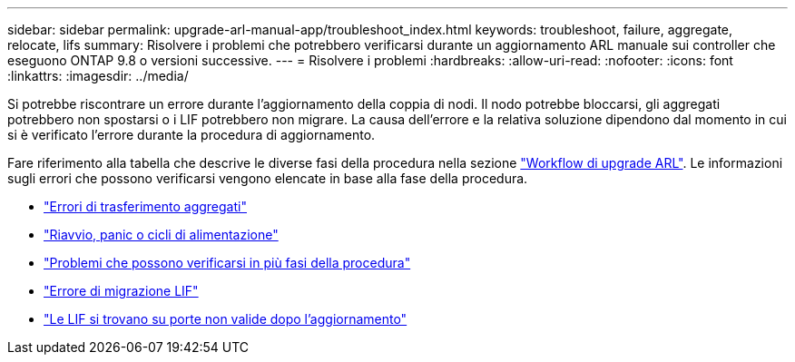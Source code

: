 ---
sidebar: sidebar 
permalink: upgrade-arl-manual-app/troubleshoot_index.html 
keywords: troubleshoot, failure, aggregate, relocate, lifs 
summary: Risolvere i problemi che potrebbero verificarsi durante un aggiornamento ARL manuale sui controller che eseguono ONTAP 9.8 o versioni successive. 
---
= Risolvere i problemi
:hardbreaks:
:allow-uri-read: 
:nofooter: 
:icons: font
:linkattrs: 
:imagesdir: ../media/


[role="lead"]
Si potrebbe riscontrare un errore durante l'aggiornamento della coppia di nodi. Il nodo potrebbe bloccarsi, gli aggregati potrebbero non spostarsi o i LIF potrebbero non migrare. La causa dell'errore e la relativa soluzione dipendono dal momento in cui si è verificato l'errore durante la procedura di aggiornamento.

Fare riferimento alla tabella che descrive le diverse fasi della procedura nella sezione link:arl_upgrade_workflow.html["Workflow di upgrade ARL"]. Le informazioni sugli errori che possono verificarsi vengono elencate in base alla fase della procedura.

* link:aggregate_relocation_failures.html["Errori di trasferimento aggregati"]
* link:reboots_panics_power_cycles.html["Riavvio, panic o cicli di alimentazione"]
* link:issues_multiple_stages_of_procedure.html["Problemi che possono verificarsi in più fasi della procedura"]
* link:lif_migration_failure.html["Errore di migrazione LIF"]
* link:lifs_invalid_ports_after_upgrade.html["Le LIF si trovano su porte non valide dopo l'aggiornamento"]

